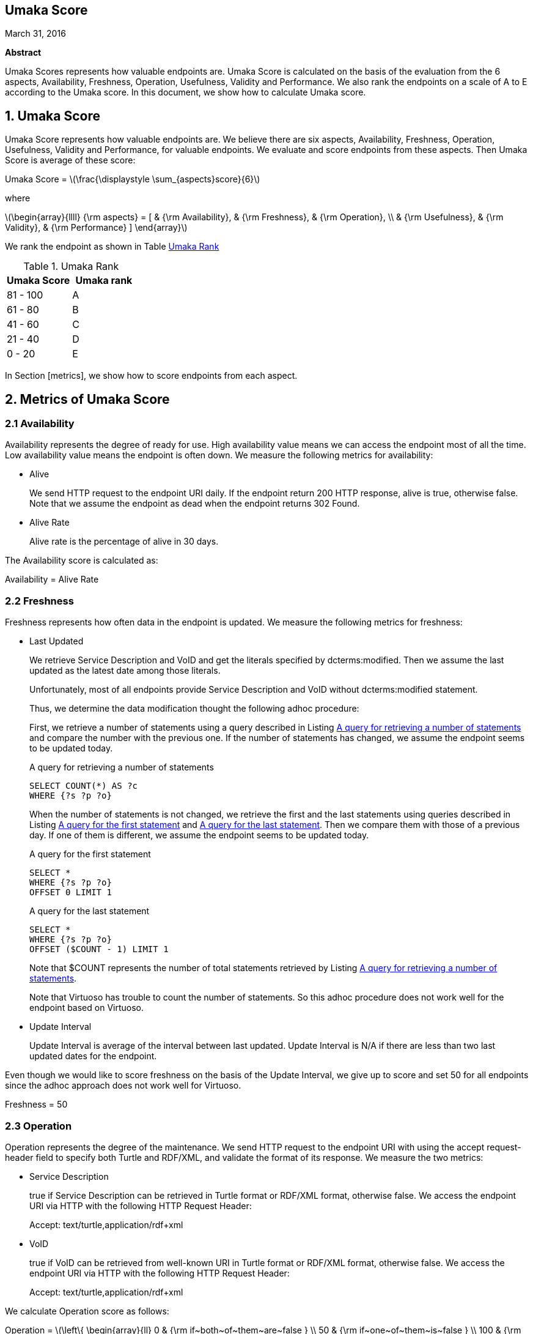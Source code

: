 :stem: latexmath

[.text-center]
== Umaka Score

March 31, 2016

*Abstract*

Umaka Scores represents how valuable endpoints are. Umaka Score
is calculated on the basis of the evaluation from the 6 aspects, Availability,
Freshness, Operation, Usefulness, Validity and Performance.
We also rank the endpoints on a scale of A to E according to the
Umaka score.
In this document, we show how to calculate Umaka score.

== 1. Umaka Score

Umaka Score represents how valuable endpoints are. We believe there are
six aspects, Availability, Freshness, Operation, Usefulness, Validity
and Performance, for valuable endpoints. We evaluate and score endpoints
from these aspects. Then Umaka Score is average of these score:

[.text-center]
=====================================================================
Umaka Score = latexmath:[\frac{\displaystyle \sum_{aspects}score}{6}]

where

latexmath:[\begin{array}{llll}
{\rm aspects} = [ & {\rm Availability}, & {\rm Freshness}, & {\rm Operation}, \\
                  & {\rm Usefulness},   & {\rm Validity},  & {\rm Performance} \]
\end{array}]
=====================================================================

We rank the endpoint as shown in Table <<umaka_rank>>

[[umaka_rank]]
.Umaka Rank
[cols="^,^",options="header",]
|=======================
|Umaka Score |Umaka rank
|81 - 100 |A
|61 - 80 |B
|41 - 60 |C
|21 - 40 |D
|0 - 20 |E
|=======================

In Section [metrics], we show how to score endpoints from each aspect.

[[metrics]]
== 2. Metrics of Umaka Score

[[availability]]
=== 2.1 Availability

Availability represents the degree of ready for use. High availability
value means we can access the endpoint most of all the time. Low
availability value means the endpoint is often down. We measure the
following metrics for availability:

* Alive
+
We send HTTP request to the endpoint URI daily. If the endpoint return
200 HTTP response, alive is true, otherwise false. Note that we assume
the endpoint as dead when the endpoint returns 302 Found.
* Alive Rate
+
Alive rate is the percentage of alive in 30 days.

The Availability score is calculated as:

[.text-center]
=====================================================================
Availability = Alive Rate
=====================================================================

[[freshness]]
=== 2.2 Freshness

Freshness represents how often data in the endpoint is updated. We
measure the following metrics for freshness:

* Last Updated
+
We retrieve Service Description and VoID and get the literals specified
by dcterms:modified. Then we assume the last updated as the latest date
among those literals.
+
Unfortunately, most of all endpoints provide Service Description and
VoID without dcterms:modified statement.
+
Thus, we determine the data modification thought the following adhoc
procedure:
+
First, we retrieve a number of statements using a query described in
Listing <<query_for_number_of_statements>> and compare the number
with the previous one. If the number of statements has changed, we
assume the endpoint seems to be updated today.
+
[[query_for_number_of_statements]]
.A query for retrieving a number of statements
....
SELECT COUNT(*) AS ?c
WHERE {?s ?p ?o}

....
+
When the number of statements is not changed, we retrieve the first and
the last statements using queries described in Listing
<<query_for_the_first_statement>> and
<<query_for_the_last_statement>>. Then we compare them with those of
a previous day. If one of them is different, we assume the endpoint
seems to be updated today.
+
[[query_for_the_first_statement]]
.A query for the first statement
....
SELECT *
WHERE {?s ?p ?o}
OFFSET 0 LIMIT 1

....
+
[[query_for_the_last_statement]]
.A query for the last statement
....
SELECT *
WHERE {?s ?p ?o}
OFFSET ($COUNT - 1) LIMIT 1

....
+
Note that $COUNT represents the number of total statements retrieved by
Listing <<query_for_number_of_statements>>.
+
Note that Virtuoso has trouble to count the number of statements. So
this adhoc procedure does not work well for the endpoint based on
Virtuoso.
* Update Interval
+
Update Interval is average of the interval between last updated. Update
Interval is N/A if there are less than two last updated dates for the
endpoint.

Even though we would like to score freshness on the basis of the Update
Interval, we give up to score and set 50 for all endpoints since the
adhoc approach does not work well for Virtuoso.

[.text-center]
=====================================================================
Freshness = 50
=====================================================================

[[operation]]
=== 2.3 Operation

Operation represents the degree of the maintenance. We send HTTP request
to the endpoint URI with using the accept request-header field to
specify both Turtle and RDF/XML, and validate the format of its
response. We measure the two metrics:

* Service Description
+
true if Service Description can be retrieved in Turtle format or RDF/XML
format, otherwise false. We access the endpoint URI via HTTP with the
following HTTP Request Header:
+
=====================================================================
Accept: text/turtle,application/rdf+xml
=====================================================================
* VoID
+
true if VoID can be retrieved from well-known URI in Turtle format or
RDF/XML format, otherwise false. We access the endpoint URI via HTTP
with the following HTTP Request Header:
+
=====================================================================
Accept: text/turtle,application/rdf+xml
=====================================================================

We calculate Operation score as follows:

[.text-center]
=====================================================================
Operation = latexmath:[\left\{
    \begin{array}{ll}
      0   & {\rm if~both~of~them~are~false } \\
      50  & {\rm if~one~of~them~is~false } \\
      100 & {\rm if~both~of~them~are~true }
  \end{array}
  \right.]
=====================================================================

[[usefulness]]
=== 2.4 Usefulness

Usefulness represents the degree how easily we can link data in the
endpoint. We measure the three metrics:

* Metadata Score
+
Metadata Score represents how much the endpoint contains metadata
defined in .
+
First we retrieve a list of graphs in the endpoint using a query
described in Listing <<query_for_a_list_of_graphs>>.
+
[[query_for_a_list_of_graphs]]
.Obtain graph URIs on a SPARQL endpoint
....
SELECT DISTINCT ?g
WHERE{
 GRAPH ?g{ ?s ?p ?o.}
}

....
+
Then we try to retrieve the metadata for each graph except for Table
<<ignore_graphs>> as follows:
+
[[ignore_graphs]]
.List of Ignore Graphs
[cols="<",options="header",]
|==========================================
|Graph URI
|http://www.openlinksw.com/schemas/virtrdf#
|==========================================
1.  Classes
+
We retrieve a list of classes using a query described in Listing
<<query_for_classes_on_a_graph>> and
<<query_for_classes_having_instances_on_a_graph>>.
+
[[query_for_classes_on_a_graph]]
.Obtain the classes on a graph g
....
PREFIX rdfs: <http://www.w3.org/2000/01/rdf-schema#>
PREFIX rdf: <http://www.w3.org/1999/02/22-rdf-syntax-ns#>
SELECT DISTINCT ?c
FROM <g>
WHERE {
  { ?c rdf:type rdfs:Class. }
  UNION
  { [] rdf:type ?c. }
  UNION
  { [] rdfs:domain ?c. }
  UNION
  { [] rdfs:range ?c. }
  UNION
  { ?c rdfs:subclassOf []. }
  UNION
  { [] rdfs:subclassOf ?c. }
}
LIMIT 100

....
+
[[query_for_classes_having_instances_on_a_graph]]
.Obtain the classes having instances on a graph g
....
PREFIX rdf:
SELECT DISTINCT ?c
        FROM <g>
WHERE{
        [] rdf:type ?c.
}

....
2.  Labels
+
We retrieve a list of labels using a query described in Listing
<<query_for_labels_of_classes>>.
+
[[query_for_labels_of_classes]]
.Obtain labels of the classes c1 c2 ... cn from a graph g
....
PREFIX rdfs: <http://www.w3.org/2000/01/rdf-schema#>
SELECT DISTINCT ?c ?label
WHERE {
    graph <g> {
      ?c rdfs:label ?label.
      filter (
        ?c IN (<c1>, <c2>, ..., <cn>)
      )
    }
}

....
3.  Datatypes
+
We retrieve a list of datatypes using a query described in Listing
<<query_for_datatypes_on_a_graph>>.
+
[[query_for_datatypes_on_a_graph]]
.Obtain the datatypes on a graph g
....
SELECT DISTINCT (datatype(?o) AS ?ldt)
FROM <g>
WHERE{
  [] ?p ?o.
  FILTER(isLiteral(?o))
}

....
4.  Properties
+
We retrieve a list of properties using a query described in Listing
<<query_for_properties_on_a_graph>>.
+
[[query_for_properties_on_a_graph]]
.Obtain the properties on a graph g
....
SELECT DISTINCT ?p
        FROM <g>
WHERE{
        ?s ?p ?o.
}

....
+
We evaluate Metadata score as follows:
+
[.text-center]
=====================================================================
Metadata Score =
latexmath:[\frac{\displaystyle \sum_{graphs}^{g}(c(g) + l(g) + p(g) + d(g))}{N}]

where

latexmath:[N] = Number of Graphs

latexmath:[c(g) = \left\{
        \begin{array}{ll}
            0   & {\rm if~g~does~not~contains~any~classes} \\
            25  & {\rm if~g~contains~more~than~zero~classes}
        \end{array}
        \right.]

latexmath:[l(g) = \left\{
        \begin{array}{ll}
            0   & {\rm if~g~does~not~contains~any~labels} \\
            25  & {\rm if~g~contains~more~than~zero~labels}
        \end{array}
        \right.]

latexmath:[p(g) = \left\{
        \begin{array}{ll}
            0   & {\rm if~g~does~not~contains~any~properties} \\
            25  & {\rm if~g~contains~more~than~zero~properties}
        \end{array}
        \right.]

latexmath:[d(g) = \left\{
        \begin{array}{ll}
            0   & {\rm if~g~does~not~contains~any~datatypes} \\
            25  & {\rm if~g~contains~more~than~zero~datatypes}
        \end{array}
        \right.]
=====================================================================
* Vocabulary Score
+
Vocabulary Score, which is calculated based on metadata, represents how
many vocabularies data in the endpoint use.
+
Vocabulary Score is calculated as follows:
+
[.text-center]
=====================================================================
Vocabulary Score =
latexmath:[\frac{\displaystyle \sum_{graphs}^{g}v(g)}{N}]

where

latexmath:[N] = Number of Graphs

latexmath:[v(g)] = Number of Properties in Graph g
=====================================================================

* Ontology Score
+
Ontology Score, which is calculated based on metadata, represents how
much common ontologies data in the endpoint use.
+
Ontology Score is calculated as follows:
+
[.text-center]
=====================================================================
Vocabulary Score =
latexmath:[\frac{\displaystyle \sum_{graphs}^{g}o(g)}{N}]

where

latexmath:[N] = Number of Graphs

latexmath:[o(g)] = latexmath:[\frac{NCO}{NO}]

latexmath:[NO] = Number of Ontologies used for Properties

latexmath:[NCO] = Number of Ontologies used for Properties in Table
\[table:list_of_common_ontologies\]
=====================================================================
+
.List of Common Ontologies
[cols="<",options="header,footer"]
|=======================================================
|Ontology URI
|http://www.w3.org/2000/01/rdf-schema
|http://www.w3.org/1999/02/22-rdf-syntax-ns
|http://www.socrata.com/rdf/terms
|http://www.w3.org/2003/01/geo/wgs84_pos
|http://xmlns.com/foaf/0.1/
|http://www.w3.org/2002/07/owl
|http://purl.org/dc/elements/1.1/
|http://purl.org/dc/terms/
|http://www.w3.org/2000/10/swap/pim/usps
|http://dublincore.org/documents/dcmi-box/
|http://www.territorio.provincia.tn.it/geodati/ontology/
|http://www.w3.org/2004/02/skos/core
|=======================================================

At last, we evaluate Usefulness Score as follows:

[.text-center]
=====================================================================
latexmath:[\begin{array}{lll}
  {\rm Usefulness} & = & 30.0 * {\rm Metadata~Score} \\
                   & + & 40.0 * f10({\rm Vocabulary~Score}) \\
                   & + & 30.0 * {\rm Ontology~Score}
  \end{array}]

where

latexmath:[f10(x) = \left\{
    \begin{array}{ll}
      10 & {\rm if}~x>10 \\
      x  & {\rm Otherwise}
    \end{array}
  \right.]
=====================================================================

[[validity]]
=== 2.5 Validity

Validity represents how endpoint and data in it obey the rules. We
measure the two metrics:

* Cool URI
+
The URI of endpoints is preferred to be Cool URI, .
+
.We check four criteria:
1.  A host of URI of endpoints should not be specified by IP address
2.  A port of URI of endpoints should be 80
3.  A URI of endpoints should not contain query parameters
4.  A length of URI of endpoints should be less than 30 characters

+
Cool URI Score is a percentage of the satisfied rules.
* Linked Data Rule
+
The endpoints are preferred to be satisfied with the four rules of
linked data.
+
.We check four criteria:
1.  Use URIs as names for things
+
We assume all subjects of statements are things. We search invalid
statement using a query described in Listing <<non_uri_subject>>, and
if nothing is found the endpoint satisfied this rule.
+
Note that we ignore Virtuoso specific graphs since Virtuoso contains a
graph which contains invalid statements.
+
[[non_uri_subject]]
.A Query for searching non-URI subjects
....
SELECT
  *
WHERE {
GRAPH ?g { ?s ?p ?o } .
  filter (!isURI(?s) && !isBLANK(?s) && ?g NOT IN (
    <http://www.openlinksw.com/schemas/virtrdf#>
  ))
}
LIMIT 1

....
2.  Use HTTP URIs so that people can look up those names
+
We assume all subjects of statements are things. We search invalid
statement using a query described in Listing
<<non_http_uri_subject>>, and if nothing is found the endpoint
satisfied this rule.
+
Note that we ignore Virtuoso specific graphs since Virtuoso contains a
graph which contains invalid statements.
+
[[non_http_uri_subject]]
.A Query for searching non-HTTP-URI subjects
....
SELECT
  *
WHERE {
  GRAPH ?g { ?s ?p ?o } .
  filter (!regex(?s, "http://", "i") && !isBLANK(?s) && ?g NOT IN (
    <http://www.openlinksw.com/schemas/virtrdf#>
  ))
}
LIMIT 1

....
3.  When someone looks up a URI, provide useful information, using the
standards (RDF*, SPARQL)
+
We assess this rule by obtaining a subject (URI) using a query described
in Listing <<query_for_a_subject>> and accessing the URI via HTTP
protocol. We assume that the endpoint is satisfied with the rule if the
URI returns any data.
+
Note that we ignore Virtuoso specific graphs since Virtuoso contains a
graph which contains invalid statements.
+
[[query_for_a_subject]]
.A Query for a Subject
....
SELECT
  ?s
WHERE {
  GRAPH ?g { ?s ?p ?o } .
  filter (isURI(?s) && ?g NOT IN (
    <http://www.openlinksw.com/schemas/virtrdf#>
  ))
}
LIMIT 1
OFFSET 100

....
4.  Include links to other URIs. so that they can discover more things
+
We assume the statement representing the link to other URI uses the
vocabularies owl:sameAs or rdfs:seeAlso. We think if there are any
statement of which property is owl:sameAs or rdfs:seeAlso, the endpoint
is satisfied with the rule. Thus we check the feasibility of the rule by
using queries described in Listing <<query_for_same_as>>,
<<query_for_see_also>>.
+
[[query_for_same_as]]
.A Query for a Same AS Statement
....
PREFIX owl:<http://www.w3.org/2002/07/owl#>
SELECT
  *
WHERE {
  GRAPH ?g { ?s owl:sameAs ?o } .
}
LIMIT 1

....
+
[[query_for_see_also]]
.A Query for a See Also Statement
....
PREFIX rdfs: <http://www.w3.org/2000/01/rdf-schema#>
SELECT
  *
WHERE {
  GRAPH ?g { ?s rdfs:seeAlso ?o } .
}
LIMIT 1

....
+
Linked Data Score is a percentage of the satisfied rules.

We evaluate Validity as follows:

[.text-center]
=====================================================================
Validity = 40 * Cool URI Score + 60.0 * Linked Data Rule Score
=====================================================================

[[performance]]
=== 2.6 Performance

Performace suggests how powerful the endpoint is.

We measure the response times of the two queries, Listing
<<query_ask>>, <<query_for_list_of_graphs>>. The former query is a
most simple query and we use this query to estimate the transfer time.
The latter query requires a little computations for endpoints. We
believe the execution cost of this query does not differ very much
according to the size of data.

[[query_ask]]
.A Most Simple Query
....
ASK {}

....

[[query_for_list_of_graphs]]
.A Query for Listing Graphs
....
SELECT DISTINCT
  ?g
WHERE {
  GRAPH ?g { ?s ?p ?o }
}

....

We assume the execution time as:

[.text-center]
=====================================================================
Execution Time = Differences of the response time for those queries.
=====================================================================

After that, we evaluate Performance as:

[.text-center]
=====================================================================
Performance = latexmath:[\left\{
    \begin{array}{ll}
        100.0 * (1.0 - {\rm Execution~Time}) & {\rm if~Execution~Time~is~less~than~1~second} \\
        0 & {\rm Otherwise}
    \end{array}
    \right.]
=====================================================================
